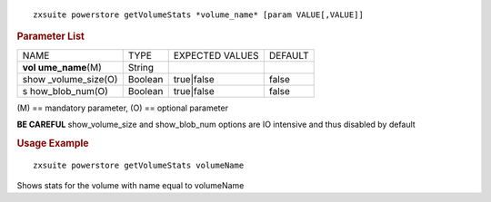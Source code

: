 .. SPDX-FileCopyrightText: 2022 Zextras <https://www.zextras.com/>
..
.. SPDX-License-Identifier: CC-BY-NC-SA-4.0

::

   zxsuite powerstore getVolumeStats *volume_name* [param VALUE[,VALUE]]

.. rubric:: Parameter List

+-----------------+-----------------+-----------------+-----------------+
| NAME            | TYPE            | EXPECTED VALUES | DEFAULT         |
+-----------------+-----------------+-----------------+-----------------+
| **vol           | String          |                 |                 |
| ume_name**\ (M) |                 |                 |                 |
+-----------------+-----------------+-----------------+-----------------+
| show            | Boolean         | true|false      | false           |
| _volume_size(O) |                 |                 |                 |
+-----------------+-----------------+-----------------+-----------------+
| s               | Boolean         | true|false      | false           |
| how_blob_num(O) |                 |                 |                 |
+-----------------+-----------------+-----------------+-----------------+

\(M) == mandatory parameter, (O) == optional parameter

**BE CAREFUL** show_volume_size and show_blob_num options are IO
intensive and thus disabled by default

.. rubric:: Usage Example

::

   zxsuite powerstore getVolumeStats volumeName

Shows stats for the volume with name equal to volumeName
